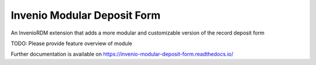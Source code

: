 ..
    Copyright (C) 2023 Mesh Research.

    Invenio Modular Deposit Form is free software; you can redistribute it
    and/or modify it under the terms of the MIT License; see LICENSE file for
    more details.

==============================
 Invenio Modular Deposit Form
==============================

.. image:: https://github.com/MESH-Research/invenio-modular-deposit-form/workflows/CI/badge.svg
        :target: https://github.com/MESH-Research/invenio-modular-deposit-form/actions?query=workflow%3ACI

.. image:: https://img.shields.io/github/tag/MESH-Research/invenio-modular-deposit-form.svg
        :target: https://github.com/MESH-Research/invenio-modular-deposit-form/releases

.. image:: https://img.shields.io/pypi/dm/invenio-modular-deposit-form.svg
        :target: https://pypi.python.org/pypi/invenio-modular-deposit-form

.. image:: https://img.shields.io/github/license/MESH-Research/invenio-modular-deposit-form.svg
        :target: https://github.com/MESH-Research/invenio-modular-deposit-form/blob/master/LICENSE

An InvenioRDM extension that adds a more modular and customizable version of the record deposit form

TODO: Please provide feature overview of module

Further documentation is available on
https://invenio-modular-deposit-form.readthedocs.io/
